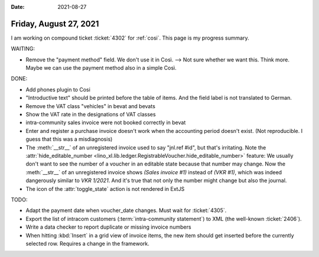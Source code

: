 :date: 2021-08-27

=======================
Friday, August 27, 2021
=======================

I am working on compound ticket :ticket:`4302` for :ref:`cosi`. This page is my
progress summary.

WAITING:

- Remove the "payment method" field. We don't use it in Così. --> Not sure
  whether we want this. Think more. Maybe we can use the payment method also in
  a simple Così.

DONE:

- Add phones plugin to Cosi
- "Introductive text" should be printed before the table of items. And the field
  label is not translated to German.
- Remove the VAT class "vehicles" in bevat and bevats
- Show the VAT rate in the designations of VAT classes
- intra-community sales invoice were not booked correctly in bevat

- Enter and register a purchase invoice doesn't work when the accounting period
  doesn't exist. (Not reproducible. I guess that this was a misdiagnosis)

- The :meth:`__str__` of an unregistered invoice used to say "jnl.ref #id", but
  that's irritating. Note the :attr:`hide_editable_number
  <lino_xl.lib.ledger.RegistrableVoucher.hide_editable_number>` feature: We
  usually don't want to see the number of a voucher in an editable state because
  that number may change. Now the  :meth:`__str__` of an unregistered invoice
  shows `(Sales invoice #1)` instead of `(VKR #1)`, which was indeed dangerously
  similar to `VKR 1/2021`.  And it's true that not only the number might change
  but also the journal.

- The icon of the :attr:`toggle_state` action is not rendered in ExtJS


TODO:

- Adapt the payment date when voucher_date changes.
  Must wait for :ticket:`4305`.

- Export the list of intracom customers (:term:`intra-community statement`) to
  XML (the well-known :ticket:`2406`).

- Write a data checker to report duplicate or missing invoice numbers

- When hitting :kbd:`Insert` in a grid view of invoice items, the new item
  should get inserted before the currently selected row.
  Requires a change in the framework.
